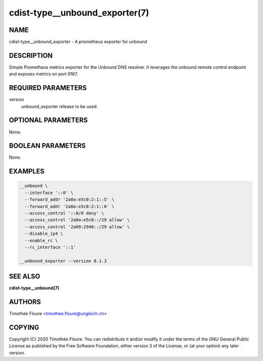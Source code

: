 cdist-type__unbound_exporter(7)
===============================

NAME
----
cdist-type__unbound_exporter - A prometheus exporter for unbound


DESCRIPTION
-----------
Simple Prometheus metrics exporter for the Unbound DNS
resolver. It leverages the unbound remote control endpoint
and exposes metrics on port 9167.


REQUIRED PARAMETERS
-------------------
version
  unbound_exporter release to be used.

OPTIONAL PARAMETERS
-------------------
None.


BOOLEAN PARAMETERS
------------------
None.


EXAMPLES
--------

.. code-block:: sh

    __unbound \
      --interface '::0' \
      --forward_addr '2a0a:e5c0:2:1::5' \
      --forward_addr '2a0a:e5c0:2:1::6' \
      --access_control '::0/0 deny' \
      --access_control '2a0a:e5c0::/29 allow' \
      --access_control '2a09:2940::/29 allow' \
      --disable_ip4 \
      --enable_rc \
      --rc_interface '::1'

    __unbound_exporter --version 0.1.3

SEE ALSO
--------
:strong:`cdist-type__unbound(7)`

AUTHORS
-------
Timothée Floure <timothee.floure@ungleich.ch>


COPYING
-------
Copyright \(C) 2020 Timothée Floure. You can redistribute it
and/or modify it under the terms of the GNU General Public License as
published by the Free Software Foundation, either version 3 of the
License, or (at your option) any later version.
